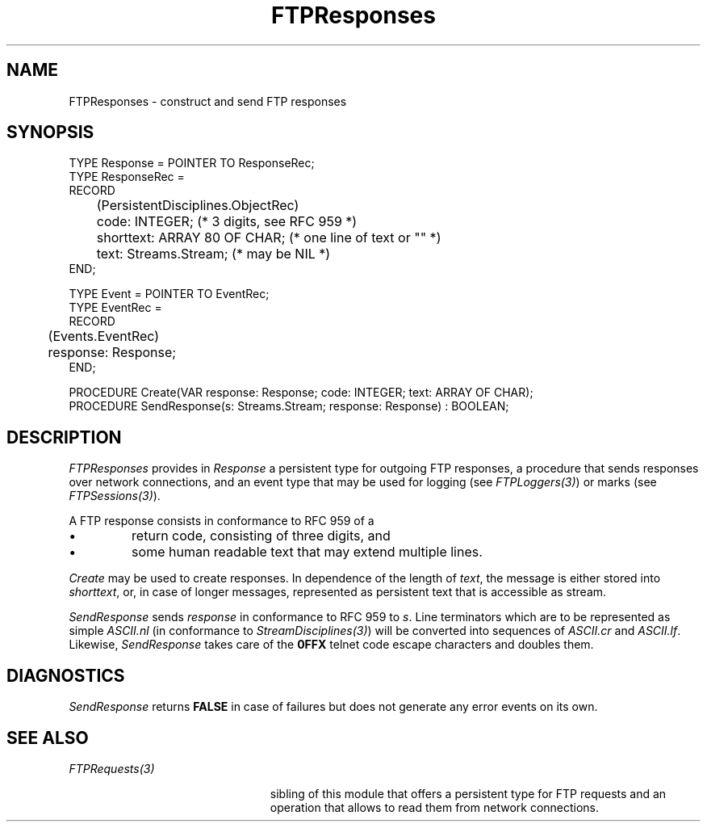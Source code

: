 .\" ---------------------------------------------------------------------------
.\" Ulm's Oberon System Documentation
.\" Copyright (C) 1989-2001 by University of Ulm, SAI, D-89069 Ulm, Germany
.\" ---------------------------------------------------------------------------
.\"    Permission is granted to make and distribute verbatim copies of this
.\" manual provided the copyright notice and this permission notice are
.\" preserved on all copies.
.\" 
.\"    Permission is granted to copy and distribute modified versions of
.\" this manual under the conditions for verbatim copying, provided also
.\" that the sections entitled "GNU General Public License" and "Protect
.\" Your Freedom--Fight `Look And Feel'" are included exactly as in the
.\" original, and provided that the entire resulting derived work is
.\" distributed under the terms of a permission notice identical to this
.\" one.
.\" 
.\"    Permission is granted to copy and distribute translations of this
.\" manual into another language, under the above conditions for modified
.\" versions, except that the sections entitled "GNU General Public
.\" License" and "Protect Your Freedom--Fight `Look And Feel'", and this
.\" permission notice, may be included in translations approved by the Free
.\" Software Foundation instead of in the original English.
.\" ---------------------------------------------------------------------------
.de Pg
.nf
.ie t \{\
.	sp 0.3v
.	ps 9
.	ft CW
.\}
.el .sp 1v
..
.de Pe
.ie t \{\
.	ps
.	ft P
.	sp 0.3v
.\}
.el .sp 1v
.fi
..
'\"----------------------------------------------------------------------------
.de Tb
.br
.nr Tw \w'\\$1MMM'
.in +\\n(Twu
..
.de Te
.in -\\n(Twu
..
.de Tp
.br
.ne 2v
.in -\\n(Twu
\fI\\$1\fP
.br
.in +\\n(Twu
.sp -1
..
'\"----------------------------------------------------------------------------
'\" Is [prefix]
'\" Ic capability
'\" If procname params [rtype]
'\" Ef
'\"----------------------------------------------------------------------------
.de Is
.br
.ie \\n(.$=1 .ds iS \\$1
.el .ds iS "
.nr I1 5
.nr I2 5
.in +\\n(I1
..
.de Ic
.sp .3
.in -\\n(I1
.nr I1 5
.nr I2 2
.in +\\n(I1
.ti -\\n(I1
If
\.I \\$1
\.B IN
\.IR caps :
.br
..
.de If
.ne 3v
.sp 0.3
.ti -\\n(I2
.ie \\n(.$=3 \fI\\$1\fP: \fBPROCEDURE\fP(\\*(iS\\$2) : \\$3;
.el \fI\\$1\fP: \fBPROCEDURE\fP(\\*(iS\\$2);
.br
..
.de Ef
.in -\\n(I1
.sp 0.3
..
'\"----------------------------------------------------------------------------
'\"	Strings - made in Ulm (tm 8/87)
'\"
'\"				troff or new nroff
'ds A \(:A
'ds O \(:O
'ds U \(:U
'ds a \(:a
'ds o \(:o
'ds u \(:u
'ds s \(ss
'\"
'\"     international character support
.ds ' \h'\w'e'u*4/10'\z\(aa\h'-\w'e'u*4/10'
.ds ` \h'\w'e'u*4/10'\z\(ga\h'-\w'e'u*4/10'
.ds : \v'-0.6m'\h'(1u-(\\n(.fu%2u))*0.13m+0.06m'\z.\h'0.2m'\z.\h'-((1u-(\\n(.fu%2u))*0.13m+0.26m)'\v'0.6m'
.ds ^ \\k:\h'-\\n(.fu+1u/2u*2u+\\n(.fu-1u*0.13m+0.06m'\z^\h'|\\n:u'
.ds ~ \\k:\h'-\\n(.fu+1u/2u*2u+\\n(.fu-1u*0.13m+0.06m'\z~\h'|\\n:u'
.ds C \\k:\\h'+\\w'e'u/4u'\\v'-0.6m'\\s6v\\s0\\v'0.6m'\\h'|\\n:u'
.ds v \\k:\(ah\\h'|\\n:u'
.ds , \\k:\\h'\\w'c'u*0.4u'\\z,\\h'|\\n:u'
'\"----------------------------------------------------------------------------
.ie t .ds St "\v'.3m'\s+2*\s-2\v'-.3m'
.el .ds St *
.de cC
.IP "\fB\\$1\fP"
..
'\"----------------------------------------------------------------------------
.de Op
.TP
.SM
.ie \\n(.$=2 .BI (+|\-)\\$1 " \\$2"
.el .B (+|\-)\\$1
..
.de Mo
.TP
.SM
.BI \\$1 " \\$2"
..
'\"----------------------------------------------------------------------------
.TH FTPResponses 3 "Last change: 8 May 2001" "Release 0.5" "Ulm's Oberon System"
.SH NAME
FTPResponses \- construct and send FTP responses
.SH SYNOPSIS
.Pg
TYPE Response = POINTER TO ResponseRec;
TYPE ResponseRec =
      RECORD
	 (PersistentDisciplines.ObjectRec)
	 code: INTEGER; (* 3 digits, see RFC 959 *)
	 shorttext: ARRAY 80 OF CHAR; (* one line of text or "" *)
	 text: Streams.Stream; (* may be NIL *)
      END;
.sp 0.7
TYPE Event = POINTER TO EventRec;
TYPE EventRec =
      RECORD
	 (Events.EventRec)
	 response: Response;
      END;
.sp 0.7
PROCEDURE Create(VAR response: Response; code: INTEGER; text: ARRAY OF CHAR);
PROCEDURE SendResponse(s: Streams.Stream; response: Response) : BOOLEAN;
.Pe
.SH DESCRIPTION
.I FTPResponses
provides in \fIResponse\fP a persistent type for outgoing FTP responses,
a procedure that sends responses over network connections, and
an event type that may be used for logging (see \fIFTPLoggers(3)\fP)
or marks (see \fIFTPSessions(3)\fP).
.LP
A FTP response consists in conformance to RFC 959 of a
.IP \(bu
return code, consisting of three digits, and
.IP \(bu
some human readable text that may extend multiple lines.
.LP
.I Create
may be used to create responses. In dependence of the length of \fItext\fP,
the message is either stored into \fIshorttext\fP, or, in case
of longer messages, represented as persistent text that is
accessible as stream.
.LP
.I SendResponse
sends \fIresponse\fP in conformance to RFC 959 to \fIs\fP.
Line terminators which are to be represented as
simple \fIASCII.nl\fP (in conformance to \fIStreamDisciplines(3)\fP)
will be converted into sequences of \fIASCII.cr\fP and \fIASCII.lf\fP.
Likewise, \fISendResponse\fP takes care of the \fB0FFX\fP telnet code
escape characters and doubles them.
.SH DIAGNOSTICS
.I SendResponse
returns \fBFALSE\fP in case of failures but does not generate
any error events on its own.
.SH "SEE ALSO"
.Tb PersistentObjects(3)
.Tp FTPRequests(3)
sibling of this module that offers a persistent type for FTP requests
and an operation that allows to read them from network connections.
.Te
.\" ---------------------------------------------------------------------------
.\" $Id: FTPResponses.3,v 1.3 2001/05/08 08:28:53 borchert Exp $
.\" ---------------------------------------------------------------------------
.\" $Log: FTPResponses.3,v $
.\" Revision 1.3  2001/05/08 08:28:53  borchert
.\" FTPServers renamed to FTPSessions
.\"
.\" Revision 1.2  2001/04/23 07:13:09  borchert
.\" reference to FTPServers added
.\"
.\" Revision 1.1  2001/04/22 12:19:49  borchert
.\" Initial revision
.\"
.\" ---------------------------------------------------------------------------
